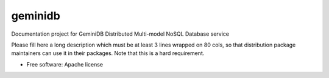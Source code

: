 ===============================
geminidb
===============================

Documentation project for GeminiDB Distributed Multi-model NoSQL Database service

Please fill here a long description which must be at least 3 lines wrapped on
80 cols, so that distribution package maintainers can use it in their packages.
Note that this is a hard requirement.


* Free software: Apache license
